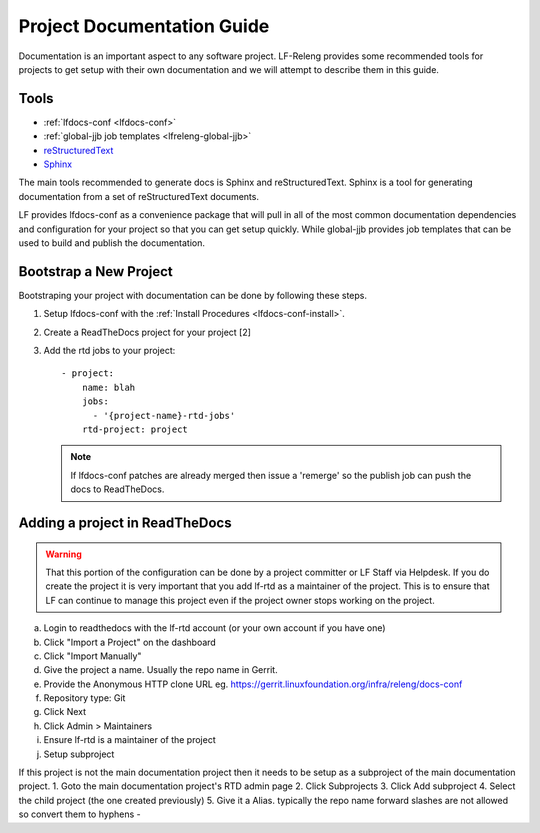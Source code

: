 .. _lfreleng-docs-gerrit:

###########################
Project Documentation Guide
###########################

Documentation is an important aspect to any software project. LF-Releng
provides some recommended tools for projects to get setup with their own
documentation and we will attempt to describe them in this guide.

Tools
=====

- :ref:`lfdocs-conf <lfdocs-conf>`
- :ref:`global-jjb job templates <lfreleng-global-jjb>`
- `reStructuredText <http://www.sphinx-doc.org/en/stable/rest.html>`_
- `Sphinx <http://www.sphinx-doc.org>`_

The main tools recommended to generate docs is Sphinx and reStructuredText.
Sphinx is a tool for generating documentation from a set of reStructuredText
documents.

LF provides lfdocs-conf as a convenience package that will pull in
all of the most common documentation dependencies and configuration for your
project so that you can get setup quickly. While global-jjb provides job
templates that can be used to build and publish the documentation.

Bootstrap a New Project
=======================

Bootstraping your project with documentation can be done by following these
steps.


#. Setup lfdocs-conf with the :ref:`Install Procedures <lfdocs-conf-install>`.
#. Create a ReadTheDocs project for your project [2]

   .. todo:: Link to Helpdesk documentation
   .. todo:: Link to Admin documentation on how to create a ReadTheDocs project (provide RTD project name)

#. Add the rtd jobs to your project::

     - project:
         name: blah
         jobs:
           - '{project-name}-rtd-jobs'
         rtd-project: project

   .. note::

      If lfdocs-conf patches are already merged then issue a 'remerge' so the
      publish job can push the docs to ReadTheDocs.


Adding a project in ReadTheDocs
===============================

.. warning::

   That this portion of the configuration can be done by a project committer
   or LF Staff via Helpdesk. If you do create the project it is very important
   that you add lf-rtd as a maintainer of the project. This is to ensure that
   LF can continue to manage this project even if the project owner stops
   working on the project.

a. Login to readthedocs with the lf-rtd account (or your own account if you have one)
b. Click "Import a Project" on the dashboard
c. Click "Import Manually"
d. Give the project a name. Usually the repo name in Gerrit.
e. Provide the Anonymous HTTP clone URL eg. https://gerrit.linuxfoundation.org/infra/releng/docs-conf
f. Repository type: Git
g. Click Next
h. Click Admin > Maintainers
i. Ensure lf-rtd is a maintainer of the project
j. Setup subproject

If this project is not the main documentation project then it needs to be setup as a subproject of the main documentation project.
1. Goto the main documentation project's RTD admin page
2. Click Subprojects
3. Click Add subproject
4. Select the child project (the one created previously)
5. Give it a Alias. typically the repo name forward slashes are not allowed so convert them to hyphens -
